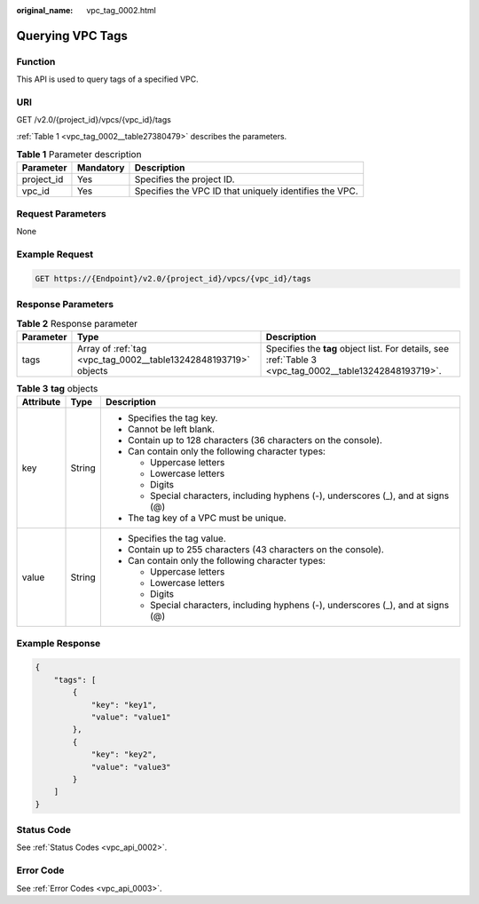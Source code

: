 :original_name: vpc_tag_0002.html

.. _vpc_tag_0002:

Querying VPC Tags
=================

Function
--------

This API is used to query tags of a specified VPC.

URI
---

GET /v2.0/{project_id}/vpcs/{vpc_id}/tags

:ref:`Table 1 <vpc_tag_0002__table27380479>` describes the parameters.

.. _vpc_tag_0002__table27380479:

.. table:: **Table 1** Parameter description

   +------------+-----------+--------------------------------------------------------+
   | Parameter  | Mandatory | Description                                            |
   +============+===========+========================================================+
   | project_id | Yes       | Specifies the project ID.                              |
   +------------+-----------+--------------------------------------------------------+
   | vpc_id     | Yes       | Specifies the VPC ID that uniquely identifies the VPC. |
   +------------+-----------+--------------------------------------------------------+

Request Parameters
------------------

None

Example Request
---------------

.. code-block:: text

   GET https://{Endpoint}/v2.0/{project_id}/vpcs/{vpc_id}/tags

Response Parameters
-------------------

.. table:: **Table 2** Response parameter

   +-----------+-----------------------------------------------------------------+---------------------------------------------------------------------------------------------------------+
   | Parameter | Type                                                            | Description                                                                                             |
   +===========+=================================================================+=========================================================================================================+
   | tags      | Array of :ref:`tag <vpc_tag_0002__table13242848193719>` objects | Specifies the **tag** object list. For details, see :ref:`Table 3 <vpc_tag_0002__table13242848193719>`. |
   +-----------+-----------------------------------------------------------------+---------------------------------------------------------------------------------------------------------+

.. _vpc_tag_0002__table13242848193719:

.. table:: **Table 3** **tag** objects

   +-----------------------+-----------------------+------------------------------------------------------------------------------------+
   | Attribute             | Type                  | Description                                                                        |
   +=======================+=======================+====================================================================================+
   | key                   | String                | -  Specifies the tag key.                                                          |
   |                       |                       | -  Cannot be left blank.                                                           |
   |                       |                       | -  Contain up to 128 characters (36 characters on the console).                    |
   |                       |                       | -  Can contain only the following character types:                                 |
   |                       |                       |                                                                                    |
   |                       |                       |    -  Uppercase letters                                                            |
   |                       |                       |    -  Lowercase letters                                                            |
   |                       |                       |    -  Digits                                                                       |
   |                       |                       |    -  Special characters, including hyphens (-), underscores (_), and at signs (@) |
   |                       |                       |                                                                                    |
   |                       |                       | -  The tag key of a VPC must be unique.                                            |
   +-----------------------+-----------------------+------------------------------------------------------------------------------------+
   | value                 | String                | -  Specifies the tag value.                                                        |
   |                       |                       | -  Contain up to 255 characters (43 characters on the console).                    |
   |                       |                       | -  Can contain only the following character types:                                 |
   |                       |                       |                                                                                    |
   |                       |                       |    -  Uppercase letters                                                            |
   |                       |                       |    -  Lowercase letters                                                            |
   |                       |                       |    -  Digits                                                                       |
   |                       |                       |    -  Special characters, including hyphens (-), underscores (_), and at signs (@) |
   +-----------------------+-----------------------+------------------------------------------------------------------------------------+

Example Response
----------------

.. code-block::

   {
       "tags": [
           {
               "key": "key1",
               "value": "value1"
           },
           {
               "key": "key2",
               "value": "value3"
           }
       ]
   }

Status Code
-----------

See :ref:`Status Codes <vpc_api_0002>`.

Error Code
----------

See :ref:`Error Codes <vpc_api_0003>`.
